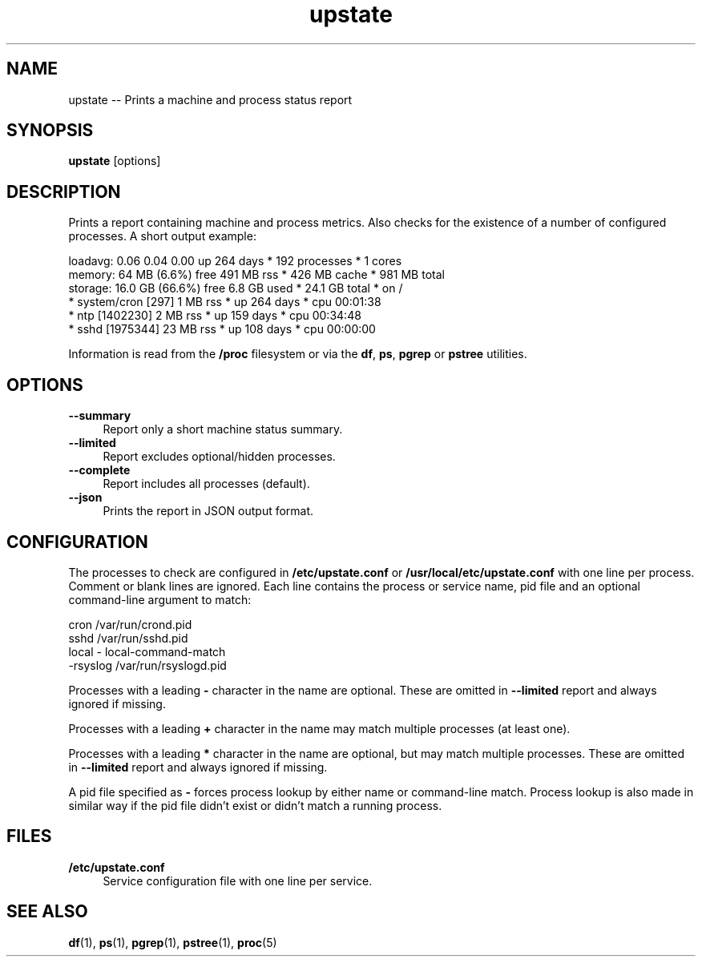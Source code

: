 .TH "upstate" "1"
.\" -----------------------------------------------------------------
.\" * disable hyphenation
.nh
.\" * disable justification (adjust text to left margin only)
.ad l
.\" -----------------------------------------------------------------
.SH "NAME"
upstate -- Prints a machine and process status report
.SH "SYNOPSIS"
.sp
.nf
\fBupstate\fR [options]
.fi
.SH "DESCRIPTION"
.sp
Prints a report containing machine and process metrics. Also checks for the
existence of a number of configured processes. A short output example:
.sp
.nf
    loadavg:  0.06 0.04 0.00             up 264 days * 192 processes * 1 cores
    memory:   64 MB (6.6%) free          491 MB rss * 426 MB cache * 981 MB total
    storage:  16.0 GB (66.6%) free       6.8 GB used * 24.1 GB total * on /
    * system/cron [297]                  1 MB rss * up 264 days * cpu 00:01:38
    * ntp [1402230]                      2 MB rss * up 159 days * cpu 00:34:48
    * sshd [1975344]                     23 MB rss * up 108 days * cpu 00:00:00
.fi
.sp
Information is read from the \fB/proc\fR filesystem or via the
\fBdf\fR, \fBps\fR, \fBpgrep\fR or \fBpstree\fR utilities.
.SH "OPTIONS"
.sp
\fB--summary\fR
.RS 4
Report only a short machine status summary.
.RE
\fB--limited\fR
.RS 4
Report excludes optional/hidden processes.
.RE
\fB--complete\fR
.RS 4
Report includes all processes (default).
.RE
\fB--json\fR
.RS 4
Prints the report in JSON output format.
.RE
.SH "CONFIGURATION"
.sp
The processes to check are configured in \fB/etc/upstate.conf\fR or
\fB/usr/local/etc/upstate.conf\fR  with one line per process. Comment or blank
lines are ignored. Each line contains the process or service name, pid file
and an optional command-line argument to match:
.sp
.nf
    cron            /var/run/crond.pid
    sshd            /var/run/sshd.pid
    local           - local-command-match
    -rsyslog        /var/run/rsyslogd.pid
.fi
.sp
Processes with a leading \fB-\fR character in the name are optional. These
are omitted in \fB--limited\fR report and always ignored if missing.

Processes with a leading \fB+\fR character in the name may match multiple
processes (at least one).

Processes with a leading \fB*\fR character in the name are optional, but
may match multiple processes. These are omitted in \fB--limited\fR report
and always ignored if missing.

A pid file specified as \fB-\fR forces process lookup by either name or
command-line match. Process lookup is also made in similar way if the pid
file didn't exist or didn't match a running process.
.SH "FILES"
.sp
.B /etc/upstate.conf
.RS 4
Service configuration file with one line per service.
.RE
.SH "SEE ALSO"
.sp
\fBdf\fR(1), \fBps\fR(1), \fBpgrep\fR(1), \fBpstree\fR(1), \fBproc\fR(5)
